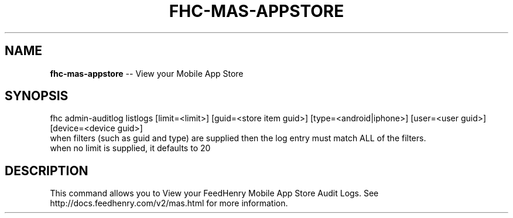 .\" Generated with Ronnjs 0.3.8
.\" http://github.com/kapouer/ronnjs/
.
.TH "FHC\-MAS\-APPSTORE" "1" "October 2012" "" ""
.
.SH "NAME"
\fBfhc-mas-appstore\fR \-\- View your Mobile App Store
.
.SH "SYNOPSIS"
.
.nf
fhc admin\-auditlog listlogs [limit=<limit>] [guid=<store item guid>] [type=<android|iphone>] [user=<user guid>] [device=<device guid>]
   when filters (such as guid and type) are supplied then the log entry must match ALL of the filters\.
   when no limit is supplied, it defaults to 20
.
.fi
.
.SH "DESCRIPTION"
This command allows you to View your FeedHenry Mobile App Store Audit Logs\. See http://docs\.feedhenry\.com/v2/mas\.html for more information\.
